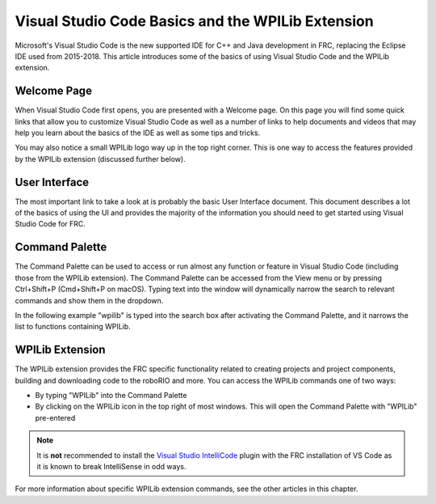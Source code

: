 Visual Studio Code Basics and the WPILib Extension
==================================================

Microsoft's Visual Studio Code is the new supported IDE for C++ and Java development in FRC, replacing the Eclipse IDE used from 2015-2018. This article introduces some of the basics of using Visual Studio Code and the WPILib extension.

Welcome Page
------------

|Welcome Screen|

When Visual Studio Code first opens, you are presented with a Welcome page. On this page you will find some quick links that allow you to customize Visual Studio Code as well as a number of links to help documents and videos that may help you learn about the basics of the IDE as well as some tips and tricks.

You may also notice a small WPILib logo way up in the top right corner. This is one way to access the features provided by the WPILib extension (discussed further below).

User Interface
--------------

The most important link to take a look at is probably the basic User Interface document. This document describes a lot of the basics of using the UI and provides the majority of the information you should need to get started using Visual Studio Code for FRC.

Command Palette
---------------

The Command Palette can be used to access or run almost any function or feature in Visual Studio Code (including those from the WPILib extension). The Command Palette can be accessed from the View menu or by pressing Ctrl+Shift+P (Cmd+Shift+P on macOS). Typing text into the window will dynamically narrow the search to relevant commands and show them in the dropdown.

In the following example "wpilib" is typed into the search box after activating the Command Palette, and it narrows the list to functions containing WPILib.

WPILib Extension
----------------

|WPILib Commands|

The WPILib extension provides the FRC specific functionality related to creating projects and project components, building and downloading code to the roboRIO and more. You can access the WPILib commands one of two ways:

- By typing "WPILib" into the Command Palette
- By clicking on the WPILib icon in the top right of most windows. This will open the Command Palette with "WPILib" pre-entered

.. note:: It is **not** recommended to install the `Visual Studio IntelliCode <https://marketplace.visualstudio.com/items?itemName=VisualStudioExptTeam.vscodeintellicode>`_ plugin with the FRC installation of VS Code as it is known to break IntelliSense in odd ways.

For more information about specific WPILib extension commands, see the other articles in this chapter.

.. |Welcome Screen| image:: images/vscode-basics/vscode-welcome-screen.png
.. |WPILib Commands| image:: images/vscode-basics/wpilib-extension-commands.png
